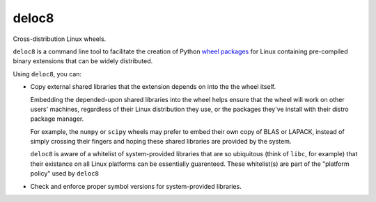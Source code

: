 deloc8
======

Cross-distribution Linux wheels.

``deloc8`` is a command line tool to facilitate the creation of Python
`wheel packages <http://pythonwheels.com/>`_ for Linux containing
pre-compiled binary extensions that can be widely distributed.

Using ``deloc8``, you can:

* Copy external shared libraries that the extension depends on into the
  the wheel itself.

  Embedding the depended-upon shared libraries into the wheel helps ensure
  that the wheel will work on other users' machines, regardless of their
  Linux distribution they use, or the packages they've install with their
  distro package manager.

  For example, the ``numpy`` or ``scipy`` wheels may prefer to embed
  their own copy of BLAS or LAPACK, instead of simply crossing their
  fingers and hoping these shared libraries are provided by the system.

  ``deloc8`` is aware of a whitelist of system-provided libraries that
  are so ubiquitous (think of ``libc``, for example) that their
  existance on all Linux platforms can be essentially guarenteed. These
  whitelist(s) are part of the "platform policy" used by ``deloc8``
    
* Check and enforce proper symbol versions for system-provided libraries.
  
  
